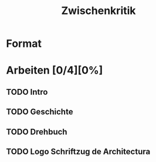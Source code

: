 #+TITLE: Zwischenkritik

* Format

* Arbeiten [0/4][0%]

** TODO Intro

** TODO Geschichte

** TODO Drehbuch

** TODO Logo Schriftzug de Architectura
